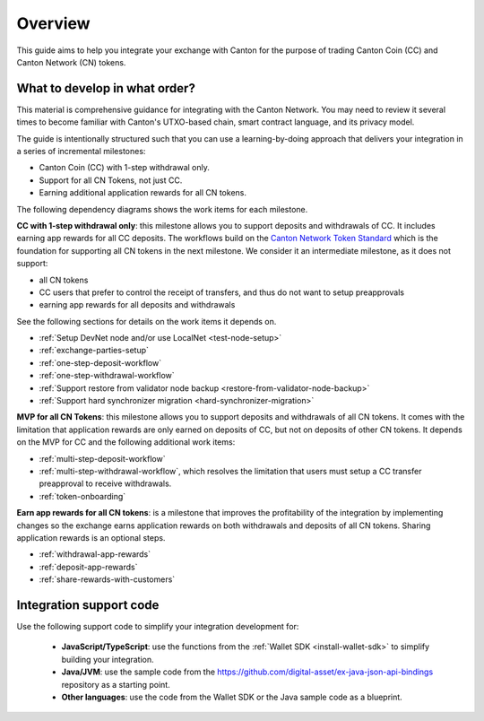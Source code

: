 .. _exchange-integration-overview:

Overview
========

This guide aims to help you integrate your exchange with Canton
for the purpose of trading Canton Coin (CC) and Canton Network (CN) tokens.

What to develop in what order?
------------------------------

This material is comprehensive guidance for integrating
with the Canton Network. You may need to review it several times to become familiar with Canton's UTXO-based chain,
smart contract language, and its privacy model.

The guide is intentionally structured such that you can use a learning-by-doing approach
that delivers your integration in a series of incremental milestones:

* Canton Coin (CC)  with 1-step withdrawal only.
* Support for all CN Tokens, not just CC.
* Earning additional application rewards for all CN tokens.

The following dependency diagrams shows the work items for each milestone.

.. image:: images/delivery_dependencies.png
  :alt: milestone and delivery dependency diagram

**CC with 1-step withdrawal only**: this milestone allows you to support deposits and withdrawals of CC.
It includes earning app rewards for all CC deposits.
The workflows build on the `Canton Network Token Standard <https://docs.dev.sync.global/app_dev/token_standard/index.html>`__ which is the foundation for
supporting all CN tokens in the next milestone.
We consider it an intermediate milestone, as it does not support:

* all CN tokens
* CC users that prefer to control the receipt of transfers, and thus do not want to
  setup preapprovals
* earning app rewards for all deposits and withdrawals

See the following sections for details on the work items it depends on.

* :ref:`Setup DevNet node and/or use LocalNet <test-node-setup>`
* :ref:`exchange-parties-setup`
* :ref:`one-step-deposit-workflow`
* :ref:`one-step-withdrawal-workflow`
* :ref:`Support restore from validator node backup <restore-from-validator-node-backup>`
* :ref:`Support hard synchronizer migration <hard-synchronizer-migration>`

**MVP for all CN Tokens**: this milestone allows you to support deposits and withdrawals of all CN tokens.
It comes with the limitation that application rewards are only earned on deposits of CC, but not on deposits of other CN tokens.
It depends on the MVP for CC and the following additional work items:

* :ref:`multi-step-deposit-workflow`
* :ref:`multi-step-withdrawal-workflow`, which resolves the limitation that users must setup a CC transfer preapproval to receive withdrawals.
* :ref:`token-onboarding`

**Earn app rewards for all CN tokens**: is a milestone that improves
the profitability of the integration by implementing  changes so
the exchange earns application rewards on both withdrawals and deposits of all CN tokens.
Sharing application rewards is an optional steps.

* :ref:`withdrawal-app-rewards`
* :ref:`deposit-app-rewards`
* :ref:`share-rewards-with-customers`


Integration support code
-------------------------

Use the following support code to simplify your integration development for:

  * **JavaScript/TypeScript**: use the functions from the
    :ref:`Wallet SDK <install-wallet-sdk>` to simplify building your integration.

  * **Java/JVM**: use the sample code
    from the https://github.com/digital-asset/ex-java-json-api-bindings repository
    as a starting point.

  * **Other languages**: use the code from the Wallet SDK or the Java sample code as a blueprint.
